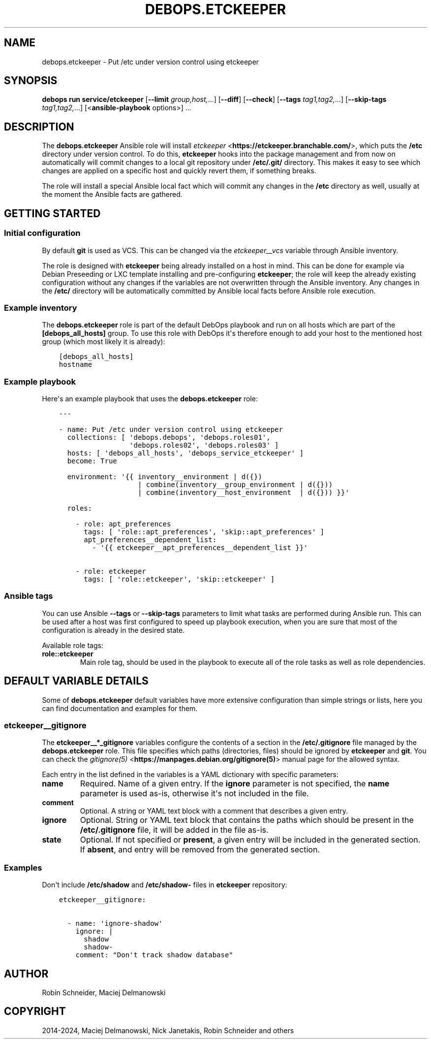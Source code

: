 .\" Man page generated from reStructuredText.
.
.
.nr rst2man-indent-level 0
.
.de1 rstReportMargin
\\$1 \\n[an-margin]
level \\n[rst2man-indent-level]
level margin: \\n[rst2man-indent\\n[rst2man-indent-level]]
-
\\n[rst2man-indent0]
\\n[rst2man-indent1]
\\n[rst2man-indent2]
..
.de1 INDENT
.\" .rstReportMargin pre:
. RS \\$1
. nr rst2man-indent\\n[rst2man-indent-level] \\n[an-margin]
. nr rst2man-indent-level +1
.\" .rstReportMargin post:
..
.de UNINDENT
. RE
.\" indent \\n[an-margin]
.\" old: \\n[rst2man-indent\\n[rst2man-indent-level]]
.nr rst2man-indent-level -1
.\" new: \\n[rst2man-indent\\n[rst2man-indent-level]]
.in \\n[rst2man-indent\\n[rst2man-indent-level]]u
..
.TH "DEBOPS.ETCKEEPER" "5" "Oct 21, 2024" "v3.0.10" "DebOps"
.SH NAME
debops.etckeeper \- Put /etc under version control using etckeeper
.SH SYNOPSIS
.sp
\fBdebops run service/etckeeper\fP [\fB\-\-limit\fP \fIgroup,host,\fP\&...] [\fB\-\-diff\fP] [\fB\-\-check\fP] [\fB\-\-tags\fP \fItag1,tag2,\fP\&...] [\fB\-\-skip\-tags\fP \fItag1,tag2,\fP\&...] [<\fBansible\-playbook\fP options>] ...
.SH DESCRIPTION
.sp
The \fBdebops.etckeeper\fP Ansible role will install \fI\%etckeeper\fP <\fBhttps://etckeeper.branchable.com/\fP>, which puts
the \fB/etc\fP directory under version control. To do this,
\fBetckeeper\fP hooks into the package management and from now on
automatically will commit changes to a local git repository under
\fB/etc/.git/\fP directory. This makes it easy to see which changes are
applied on a specific host and quickly revert them, if something breaks.
.sp
The role will install a special Ansible local fact which will commit any
changes in the \fB/etc\fP directory as well, usually at the moment the
Ansible facts are gathered.
.SH GETTING STARTED
.SS Initial configuration
.sp
By default \fBgit\fP is used as VCS. This can be changed via the
\fI\%etckeeper__vcs\fP variable through Ansible inventory.
.sp
The role is designed with \fBetckeeper\fP being already installed on
a host in mind. This can be done for example via Debian Preseeding or LXC
template installing and pre\-configuring \fBetckeeper\fP; the role will
keep the already existing configuration without any changes if the variables
are not overwritten through the Ansible inventory. Any changes in the
\fB/etc/\fP directory will be automatically committed by Ansible local facts
before Ansible role execution.
.SS Example inventory
.sp
The \fBdebops.etckeeper\fP role is part of the default DebOps playbook and run on
all hosts which are part of the \fB[debops_all_hosts]\fP group. To use this role
with DebOps it\(aqs therefore enough to add your host to the mentioned host group
(which most likely it is already):
.INDENT 0.0
.INDENT 3.5
.sp
.nf
.ft C
[debops_all_hosts]
hostname
.ft P
.fi
.UNINDENT
.UNINDENT
.SS Example playbook
.sp
Here\(aqs an example playbook that uses the \fBdebops.etckeeper\fP role:
.INDENT 0.0
.INDENT 3.5
.sp
.nf
.ft C
\-\-\-

\- name: Put /etc under version control using etckeeper
  collections: [ \(aqdebops.debops\(aq, \(aqdebops.roles01\(aq,
                 \(aqdebops.roles02\(aq, \(aqdebops.roles03\(aq ]
  hosts: [ \(aqdebops_all_hosts\(aq, \(aqdebops_service_etckeeper\(aq ]
  become: True

  environment: \(aq{{ inventory__environment | d({})
                   | combine(inventory__group_environment | d({}))
                   | combine(inventory__host_environment  | d({})) }}\(aq

  roles:

    \- role: apt_preferences
      tags: [ \(aqrole::apt_preferences\(aq, \(aqskip::apt_preferences\(aq ]
      apt_preferences__dependent_list:
        \- \(aq{{ etckeeper__apt_preferences__dependent_list }}\(aq

    \- role: etckeeper
      tags: [ \(aqrole::etckeeper\(aq, \(aqskip::etckeeper\(aq ]

.ft P
.fi
.UNINDENT
.UNINDENT
.SS Ansible tags
.sp
You can use Ansible \fB\-\-tags\fP or \fB\-\-skip\-tags\fP parameters to limit what
tasks are performed during Ansible run. This can be used after a host was first
configured to speed up playbook execution, when you are sure that most of the
configuration is already in the desired state.
.sp
Available role tags:
.INDENT 0.0
.TP
.B \fBrole::etckeeper\fP
Main role tag, should be used in the playbook to execute all of the role
tasks as well as role dependencies.
.UNINDENT
.SH DEFAULT VARIABLE DETAILS
.sp
Some of \fBdebops.etckeeper\fP default variables have more extensive
configuration than simple strings or lists, here you can find documentation and
examples for them.
.SS etckeeper__gitignore
.sp
The \fBetckeeper__*_gitignore\fP variables configure the contents of a section in
the \fB/etc/.gitignore\fP file managed by the \fBdebops.etckeeper\fP role. This
file specifies which paths (directories, files) should be ignored by
\fBetckeeper\fP and \fBgit\fP\&. You can check the \fI\%gitignore(5)\fP <\fBhttps://manpages.debian.org/gitignore(5)\fP>
manual page for the allowed syntax.
.sp
Each entry in the list defined in the variables is a YAML dictionary with
specific parameters:
.INDENT 0.0
.TP
.B \fBname\fP
Required. Name of a given entry. If the \fBignore\fP parameter is not
specified, the \fBname\fP parameter is used as\-is, otherwise it\(aqs not included
in the file.
.TP
.B \fBcomment\fP
Optional. A string or YAML text block with a comment that describes a given
entry.
.TP
.B \fBignore\fP
Optional. String or YAML text block that contains the paths which should be
present in the \fB/etc/.gitignore\fP file, it will be added in the file
as\-is.
.TP
.B \fBstate\fP
Optional. If not specified or \fBpresent\fP, a given entry will be included in
the generated section. If \fBabsent\fP, and entry will be removed from the
generated section.
.UNINDENT
.SS Examples
.sp
Don\(aqt include \fB/etc/shadow\fP and \fB/etc/shadow\-\fP files in
\fBetckeeper\fP repository:
.INDENT 0.0
.INDENT 3.5
.sp
.nf
.ft C
etckeeper__gitignore:

  \- name: \(aqignore\-shadow\(aq
    ignore: |
      shadow
      shadow\-
    comment: \(dqDon\(aqt track shadow database\(dq
.ft P
.fi
.UNINDENT
.UNINDENT
.SH AUTHOR
Robin Schneider, Maciej Delmanowski
.SH COPYRIGHT
2014-2024, Maciej Delmanowski, Nick Janetakis, Robin Schneider and others
.\" Generated by docutils manpage writer.
.
